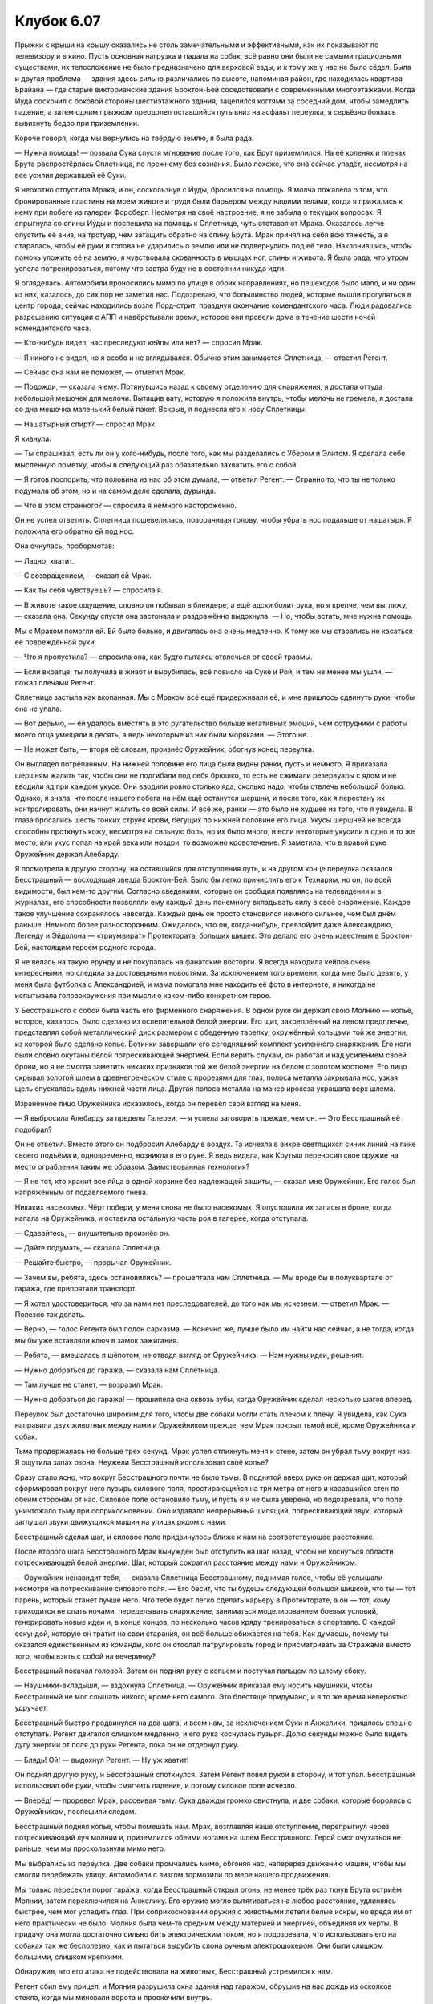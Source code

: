 ﻿Клубок 6.07
#############
Прыжки с крыши на крышу оказались не столь замечательными и эффективными, как их показывают по телевизору и в кино. Пусть основная нагрузка и падала на собак, всё равно они были не самыми грациозными существами, их телосложение не было предназначено для верховой езды, и к тому же у нас не было сёдел. Была и другая проблема — здания здесь сильно различались по высоте, напоминая район, где находилась квартира Брайана — где старые викторианские здания Броктон-Бей соседствовали с современными многоэтажками. Когда Иуда соскочил с боковой стороны шестиэтажного здания, зацепился когтями за соседний дом, чтобы замедлить падение, а затем одним прыжком преодолел оставшийся путь вниз на асфальт переулка, я серьёзно боялась вывихнуть бедро при приземлении.

Короче говоря, когда мы вернулись на твёрдую землю, я была рада.

— Нужна помощь! — позвала Сука спустя мгновение после того, как Брут приземлился. На её коленях и плечах Брута распростёрлась Сплетница, по прежнему без сознания. Было похоже, что она сейчас упадёт, несмотря на все усилия державшей её Суки.

Я неохотно отпустила Мрака, и он, соскользнув с Иуды, бросился на помощь. Я молча пожалела о том, что бронированные пластины на моем животе и груди были барьером между нашими телами, когда я прижалась к нему при побеге из галереи Форсберг. Несмотря на своё настроение, я не забыла о текущих вопросах. Я спрыгнула со спины Иуды и поспешила на помощь к Сплетнице, чуть отставая от Мрака. Оказалось легче опустить её вниз, на тротуар, чем затащить обратно на спину Брута. Мрак принял на себя всю тяжесть, а я старалась, чтобы её руки и голова не ударились о землю или не подвернулись под её тело. Наклонившись, чтобы помочь уложить её на землю, я чувствовала скованность в мышцах ног, спины и живота. Я была рада, что утром успела потренироваться, потому что завтра буду не в состоянии никуда идти.

Я огляделась. Автомобили проносились мимо по улице в обоих направлениях, но пешеходов было мало, и ни один из них, казалось, до сих пор не заметил нас. Подозреваю, что большинство людей, которые вышли прогуляться в центр города, сейчас находились возле Лорд-стрит, празднуя окончание комендантского часа. Люди радовались разрешению ситуации с АПП и навёрстывали время, которое они провели дома в течение шести ночей комендантского часа.

— Кто-нибудь видел, нас преследуют кейпы или нет? — спросил Мрак.

— Я никого не видел, но я особо и не вглядывался. Обычно этим занимается Сплетница, — ответил Регент.

— Сейчас она нам не поможет, — отметил Мрак.

— Подожди, — сказала я ему. Потянувшись назад к своему отделению для снаряжения, я достала оттуда небольшой мешочек для мелочи. Вытащив вату, которую я положила внутрь, чтобы мелочь не гремела, я достала со дна мешочка маленький белый пакет. Вскрыв, я поднесла его к носу Сплетницы.

— Нашатырный спирт? — спросил Мрак

Я кивнула:

— Ты спрашивал, есть ли он у кого-нибудь, после того, как мы разделались с Убером и Элитом. Я сделала себе мысленную пометку, чтобы в следующий раз обязательно захватить его с собой.

— Я готов поспорить, что половина из нас об этом думала, — ответил Регент. — Странно то, что ты не только подумала об этом, но и на самом деле сделала, дурында.

— Что в этом странного? — спросила я немного настороженно.

Он не успел ответить. Сплетница пошевелилась, поворачивая голову, чтобы убрать нос подальше от нашатыря. Я положила его обратно ей под нос.

Она очнулась, пробормотав:

— Ладно, хватит.

— С возвращением, — сказал ей Мрак.

— Как ты себя чувствуешь? — спросила я.

— В животе такое ощущение, словно он побывал в блендере, а ещё адски болит рука, но я крепче, чем выгляжу, — сказала она. Секунду спустя она застонала и раздражённо выдохнула. — Но, чтобы встать, мне нужна помощь.

Мы с Мраком помогли ей. Ей было больно, и двигалась она очень медленно. К тому же мы старались не касаться её повреждённой руки.

— Что я пропустила? — спросила она, как будто пытаясь отвлечься от своей травмы.

— Если вкратце, ты получила в живот и вырубилась, всё повисло на Суке и Рой, и тем не менее мы ушли, — пожал плечами Регент.

Сплетница застыла как вкопанная. Мы с Мраком всё ещё придерживали её, и мне пришлось сдвинуть руки, чтобы она не упала.

— Вот дерьмо, — ей удалось вместить в это ругательство больше негативных эмоций, чем сотрудники с работы моего отца умещали в десять, а ведь некоторые из них были моряками. — Этого не...

— Не может быть, — вторя её словам, произнёс Оружейник, обогнув конец переулка.

Он выглядел потрёпанным. На нижней половине его лица были видны ранки, пусть и немного. Я приказала шершням жалить так, чтобы они не подгибали под себя брюшко, то есть не сжимали резервуары с ядом и не вводили яд при каждом укусе. Они вводили ровно столько яда, сколько надо, чтобы отвлечь небольшой болью. Однако, я знала, что после нашего побега на нём ещё останутся шершни, и после того, как я перестану их контролировать, они начнут жалить со всей силы. И всё же, ранки — это было не худшее из того, что я увидела. В глаза бросались шесть тонких струек крови, бегущих по нижней половине его лица. Укусы шершней не всегда способны проткнуть кожу, несмотря на сильную боль, но их было много, и если некоторые укусили в одно и то же место, или укус попал на край века или ноздри, то возможно кровотечение. Я заметила, что в правой руке Оружейник держал Алебарду.

Я посмотрела в другую сторону, на оставшийся для отступления путь, и на другом конце переулка оказался Бесстрашный — восходящая звезда Броктон-Бей. Было бы легко причислить его к Технарям, но он, по всей видимости, был кем-то другим. Согласно сведениям, которые он сообщил появляясь на телевидении и в журналах, его способности позволяли ему каждый день понемногу вкладывать силу в своё снаряжение. Каждое такое улучшение сохранялось навсегда. Каждый день он просто становился немного сильнее, чем был днём раньше. Немного более разносторонним. Ожидалось, что он, когда-нибудь, превзойдет даже Александрию, Легенду и Эйдолона — «триумвират» Протектората, больших шишек. Это делало его очень известным в Броктон-Бей, настоящим героем родного города.

Я не велась на такую ерунду и не покупалась на фанатские восторги. Я всегда находила кейпов очень интересными, но следила за достоверными новостями. За исключением того времени, когда мне было девять, у меня была футболка с Александрией, и мама помогала мне находить её фото в интернете, я никогда не испытывала головокружения при мысли о каком-либо конкретном герое.

У Бесстрашного с собой была часть его фирменного снаряжения. В одной руке он держал свою Молнию — копье, которое, казалось, было сделано из ослепительной белой энергии. Его щит, закреплённый на левом предплечье, представлял собой металлический диск размером с обеденную тарелку, окружённый кольцами той же энергии, из которой было сделано копье. Ботинки завершали его сегодняшний комплект усиленного снаряжения. Его ноги были словно окутаны белой потрескивающей энергией. Если верить слухам, он работал и над усилением своей брони, но я не смогла заметить никаких признаков той же белой энергии на белом с золотом костюме. Его лицо скрывал золотой шлем в древнегреческом стиле с прорезями для глаз, полоса металла закрывала нос, узкая щель спускалась вдоль нижней части лица. Другая полоса металла на манер ирокеза украшала верх шлема.

Израненное лицо Оружейника исказилось, когда он перевёл свой взгляд на меня.

— Я выбросила Алебарду за пределы Галереи, — я успела заговорить прежде, чем он. — Это Бесстрашный её подобрал?

Он не ответил. Вместо этого он подбросил Алебарду в воздух. Та исчезла в вихре светящихся синих линий на пике своего подъёма и, одновременно, возникла в его руке. Я ведь видела, как Крутыш переносил свое оружие на место ограбления таким же образом. Заимствованная технология?

— Я не тот, кто хранит все яйца в одной корзине без надлежащей защиты, — сказал мне Оружейник. Его голос был напряжённым от подавляемого гнева.

Никаких насекомых. Чёрт побери, у меня снова не было насекомых. Я опустошила их запасы в броне, когда напала на Оружейника, и оставила остальную часть роя в галерее, когда отступала.

— Сдавайтесь, — внушительно произнёс он.

— Дайте подумать, — сказала Сплетница.

— Решайте быстро, — прорычал Оружейник.

— Зачем вы, ребята, здесь остановились? — прошептала нам Сплетница. — Мы вроде бы в полуквартале от гаража, где припрятали транспорт.

— Я хотел удостовериться, что за нами нет преследователей, до того как мы исчезнем, — ответил Мрак. — Полезно так делать.

— Верно, — голос Регента был полон сарказма. — Конечно же, лучше было им найти нас сейчас, а не тогда, когда мы бы уже вставляли ключ в замок зажигания.

— Ребята, — вмешалась я шёпотом, не отводя взгляд от Оружейника. — Нам нужны идеи, решения.

— Нужно добраться до гаража, — сказала нам Сплетница.

— Там лучше не станет, — возразил Мрак.

— Нужно добраться до гаража! — прошипела она сквозь зубы, когда Оружейник сделал несколько шагов вперед.

Переулок был достаточно широким для того, чтобы две собаки могли стать плечом к плечу. Я увидела, как Сука направила двух животных между нами и Оружейником прежде, чем Мрак покрыл тьмой всё, кроме Оружейника и собак.

Тьма продержалась не больше трех секунд. Мрак успел отпихнуть меня к стене, затем он убрал тьму вокруг нас. Я ощутила запах озона. Неужели Бесстрашный использовал своё копье?

Сразу стало ясно, что вокруг Бесстрашного почти не было тьмы. В поднятой вверх руке он держал щит, который сформировал вокруг него пузырь силового поля, простирающийся на три метра от него и касавшийся стен по обеим сторонам от нас. Силовое поле остановило тьму, и пусть я и не была уверена, но подозревала, что поле уничтожало тьму при соприкосновении. Оно издавало непрерывный шипящий, потрескивающий звук, который заглушал звуки движущихся машин на улицах рядом с нами.

Бесстрашный сделал шаг, и силовое поле придвинулось ближе к нам на соответствующее расстояние.

После второго шага Бесстрашного Мрак вынужден был отступить на шаг назад, чтобы не коснуться области потрескивающей белой энергии. Шаг, который сократил расстояние между нами и Оружейником.

— Оружейник ненавидит тебя, — сказала Сплетница Бесстрашному, поднимая голос, чтобы её услышали несмотря на потрескивание силового поля. — Его бесит, что ты будешь следующей большой шишкой, что ты — тот парень, который станет лучше него. Что тебе будет легко сделать карьеру в Протекторате, а он — тот, кому приходится не спать ночами, переделывать снаряжение, заниматься моделированием боевых условий, генерировать новые идеи и, в конце концов, по несколько часов кряду тренироваться в спортзале. С каждой секундой, которую он тратит на свои старания, он всё больше обижается на тебя. Как думаешь, почему ты оказался единственным из команды, кого он отослал патрулировать город и присматривать за Стражами вместо того, чтобы взять с собой на вечеринку?

Бесстрашный покачал головой. Затем он поднял руку с копьем и постучал пальцем по шлему сбоку.

— Наушники-вкладыши, — вздохнула Сплетница. — Оружейник приказал ему носить наушники, чтобы Бесстрашный не мог слышать никого, кроме него самого. Это блестяще придумано, и в то же время невероятно удручает.

Бесстрашный быстро продвинулся на два шага, и всем нам, за исключением Суки и Анжелики, пришлось спешно отступать. Регент двигался слишком медленно, и его рука коснулась пузыря. Долю секунды можно было видеть дугу энергии от поля до руки Регента, пока он не отдернул руку.

— Блядь! Ой! — выдохнул Регент. — Ну уж хватит!

Он поднял другую руку, и Бесстрашный споткнулся. Затем Регент повел рукой в сторону, и тот упал. Бесстрашный использовал обе руки, чтобы смягчить падение, и потому силовое поле исчезло.

— Вперёд! — проревел Мрак, рассеивая тьму. Сука дважды громко свистнула, и две собаки, которые боролись с Оружейником, поспешили следом.

Бесстрашный поднял копье, чтобы помешать нам. Мрак, возглавляя наше отступление, перепрыгнул через потрескивающий луч молнии и, приземлился обеими ногами на шлем Бесстрашного. Герой смог очухаться не раньше, чем мы проскользнули мимо него.

Мы выбрались из переулка. Две собаки промчались мимо, обгоняя нас, наперерез движению машин, чтобы мы смогли перебежать улицу. Автомобили с визгом тормозили по мере нашего продвижения.

Мы только пересекли порог гаража, когда Бесстрашный открыл огонь, не менее трёх раз ткнув Брута остриём Молнии, затем переключился на Анжелику. Его оружие могло вытягиваться на любое расстояние, удлиняясь быстрее, чем мог уследить глаз. При соприкосновении оружия с животными летели белые искры, но вреда им от него практически не было. Молния была чем-то средним между материей и энергией, объединяя их черты. В придачу она могла достаточно сильно бить электрическим током, но я подозревала, что использовать его на собаках так же бесполезно, как и пытаться вырубить слона ручным электрошокером. Они были слишком большими, слишком крепкими.

Обнаружив, что его атака не подействовала на животных, Бесстрашный устремился к нам.

Регент сбил ему прицел, и Молния разрушила окна здания над гаражом, обрушив на нас дождь из осколков стекла, когда мы миновали ворота и проскочили внутрь.

Оружейник выбежал из переулка и заметил нас. Намереваясь сократить расстояние, он выстрелил своим захватом, чтобы поймать знак «Въезд запрещён при превышении данной высоты» над дверью гаража. Через секунду зубцы захвата сомкнулись на штанге знака, и Оружейник начал сматывать цепь, приближаясь к нам, его металлические ботинки скользили по дороге.

Сука свистнула и указала на штангу. Иуда рванулся, захватывая штангу и крюк челюстями. Цепь соскочила, Оружейник перестал скользить, когда Иуда потянул цепь на себя.

Оружейник перешёл на бег, сумев удержаться на ногах, когда его траектория изменилась. Он протянул руку с Алебардой, и я увидела, как изо рта Иуды брызнула кровь, а пес встал на дыбы. Иуда отпустил захват и, ворча, отступил на несколько шагов. Когда захват возвращался на место, я увидела что он был уже не в виде крюка, а в форме обычного топорища алебарды с лезвием, копьевидным наконечником, и с немалым количеством крови.

Оружейник продолжал наступать, он закончил сматывать цепь, затем наконечник Алебарды вновь стал шаром, и оружие стало снова похоже на кистень. Он вывел из строя Иуду, затем стал вращать кистень по широкому радиусу, чтобы загнать двух оставшихся собак в угол. Бесстрашный подошёл ближе и остановился чуть позади и сбоку от Оружейника.

— Моя карта утверждает, что из этого гаража есть три выхода, — сообщил нам Оружейник. — Двери на двух других выходах заперты, и я гарантирую, что вам не хватит времени взломать замок или выломать дверь прежде, чем я вас догоню. Больше никаких уловок, никаких...

Он остановился на середине предложения, мотнув головой в одну сторону, затем в другую.

— Что...

И затем исчез.

Жёлтый бетонный конус, вроде тех, что используются для того, чтобы помешать автомобилям парковаться перед входом, или для защиты автомата по продаже билетов, появился на месте Оружейника. Конус ударился о землю и упал на бок. В то же самое время мы услышали серию тяжёлых ударов позади нас.

Стальной гигант с массивными руками и трубой на спине, из которой извергалась масса серо-чёрного дыма, держал Оружейника одной рукой. Несколько раз гигант методично ударил им по капоту автомобиля.

Баллистик, в своей угловатой броне напоминающий игрока в американский футбол, выступил из тени между автомобилями слева от Бесстрашного. Девочка, которую я узнала, но ещё ни разу не видела вживую, появилась справа. Она была раскрашена как клоун, в шутовском колпаке, в облегающем костюме бирюзового и оранжевого цветов, с множеством фалд. По краям колпака, на фалдах, перчатках и ботинках бренчали колокольчики. Цирк. Каждый раз, когда она появлялась, её костюм, косметика и цветовая гамма были разными, но общий стиль всегда была одним и тем же.

Бесстрашный попытался отступить, но Солнышко перехватила его, обойдя фронтальную часть здания и разместив своё миниатюрное солнце в центре прохода, блокируя выход.

У меня не было достаточного количества насекомых, чтобы поучаствовать в бою, и, кроме того, я слишком плохо понимала происходящее, так что я осталась на месте и наблюдала, как события начали разворачиваться с поразительной скоростью.

Оружейник с боем вырвался из огромной металлической руки, но тут же оказался в щупальцах какой-то жуткой твари из Чёрной лагуны, покрытой бронёй-панцирем. В течение нескольких мгновений он боролся с щупальцами, а затем замахнулся оружием и неожиданно оказался с автомобильным бампером в руках, вместо Алебарды. Его руки неловко выронили бампер. Прежде чем он смог прийти в себя от неожиданной потери оружия, механическая рука вновь схватила его. Гигант с паровым двигателем продолжил методично ударять Оружейником об и без того уже помятую машину, краб-осьминог терпеливо стоял рядом.

Цирк бросила в Бесстрашного несколько ножей, но они лишь отскочили, когда он закрыл себя в пузыре силового поля. Через секунду, когда пузырь стал подниматься вверх, я увидела, как Баллистик наклонился, чтобы коснуться припаркованного рядом автомобиля. Когда он использовал свою силу, невозможно было проследить за движением автомобиля. В мгновение ока машина исчезла там, где была, и оказалась фактически расплющенной вокруг верхней части силового поля. Она начала скатываться с другой стороны прежде, чем силовое поле исчезло, затем упала на землю совсем рядом с Бесстрашным.

Цирк продолжала действовать. Когда автомобиль врезался в землю, она вскочила на него и, оттолкнувшись, прыгнула к Бесстрашному. Она потянулась руками за спину, и за то короткое время, когда руки были не видны, вытащила откуда-то большую, ярко разукрашенную кувалду. Когда Цирк замахнулась кувалдой на Бесстрашного, за ней развевались цветные ленты.

Цирк была одним из тех кейпов, у которых была целая куча слабых способностей. Мне было известно лишь о следующих: слабый пирокинез, способность хранить предметы в “карманных измерениях” и легко извлекать их оттуда, и, под конец, значительно улучшенная координация и чувство равновесия. Она была одним из самых успешных злодеев-одиночек Броктон-Бей, грабитель и вор, быстрая и достаточно универсальная, чтобы победить или сбежать, если на её пути вставал герой. Если я правильно помнила, ей предлагали место среди Неформалов, но она грубо отказалась.

И это поднимало следующий вопрос: что она делает здесь, вместе со Скитальцами?

Бесстрашный парировал удар кувалды Цирка своей Молнией, и в следующую секунду та исчезла, будто никогда и не существовала. Тем временем в руке Цирк оказался горящий факел. Она подняла его ко рту и выпустила в Бесстрашного большую струю пламени.

Он отшатнулся от потока огня, поднял свой щит и снова расширил его в пузырь силового поля. Меньше чем через секунду после появления защиты Баллистик запустил в него другой автомобиль с такой силой, что машина отскочила от щита к потолку, затем рухнула на пол и откатилась к противоположной стене гаража. Защитное поле разрушилось, исчезая из реальности, и Бесстрашный пошатнулся.

Цирк рискнула приблизиться, факел исчез, сменяясь кувалдой. То, что последовало дальше, было жестоким избиением, Цирк дважды взмахнула кувалдой, причем она не отводила её назад для следующего удара, оружие просто исчезало и появлялось вновь, делая её атаку намного более быстрой. Она поднырнула, чтобы избежать удара Молнии, затем резко крутанулась, оказавшись сбоку от Бесстрашного. После поворота она ещё раз вытащила кувалду. Продолжив вращение уже с оружием в руке, она ударила им прямо в середину бронированной груди Бесстрашного.

Бесстрашный пал, и стычка резко завершилась, всё затихло, кроме потрескивания миниатюрного солнца и завывающей снаружи одинокой сирены.

Два гиганта — машина и причудливое морское существо — подошли к нам, за ними следовал Трикстер. Я разглядела лицо парня-машины, со светлой кожей, пухлыми щеками со следами от прыщей и длинными грязноватыми волосами, собранными в хвостик, верхняя половина лица была закрыта металлической маской и очками, и теперь я смогла опознать его — Металлолом, довольно жестокий злодей, который был не сильно известен. Я не знала, носил ли он усиливающий костюм или это и было его тело. Всё, что мне было известно — он был чем-то вроде киборга на угольном ходу, или ему просто не повезло и его тело оказалось преобразовано суперсилами, подобно Тритону и Грегору.

И, конечно, оставалось ещё странное морское существо, которое могло быть только Генезис, одной из Скитальцев.

Металлолом бросил избитого и окровавленного Оружейника на землю возле Бесстрашного. Секунду он разглядывал Алебарду, которую держал в другой руке, затем сломал её и сжал то, что осталось, металлическим кулаком, затем свалил обломки на отключившихся героев.

Я смотрела на собравшуюся группу. Скитальцы и два злодея, которые, насколько я знала, никогда не состояли в чьей-либо команде. Никто ничего не говорил.

Мягкий, уверенный в себе голос нарушил тишину.

— Сплетница, я полагал, что когда ты попросила меня о встрече с вами после выполнения вашего задания, ты не собиралась приводить с собой героев.

Солдат в кевларовом бронежилете и чёрной балаклаве держал открытой дверь на лестницу для Выверта. Одетый в тот же самый чёрный обтягивающий костюм с изображением белой змеи, Выверт медленно подошёл к нам, его руки были заложены за спину, он окидывал место действия оценивающим взглядом. Два солдата следовали позади него с оружием в руках.

Выверт! Я ощутила, как ускорился мой пульс.

Сплетница сделала огорчённое лицо:

— Извините.

Выверт ещё немного поосматривался, затем, казалось, принял решение.

— Нет. Не думаю, что тебе есть за что извиняться.

Он замолчал и всё, о чем я могла думать было: “Вот оно. Я получила то, что хотела.”

Выверт снова заговорил, казалось, что он скорее размышляет вслух, чем разговаривает с нами:

— Мне хотелось театральности. Я планировал, что Скитальцы, Цирк и Металлолом выступят из теней, завершая моё эффектное появление. Жаль, что ничего не вышло, но, думаю, мы выиграли в тактическом плане.

— Наверное, — усмехнулась Сплетница.

— Что ж, похоже сегодня вечером вы добились успеха. Это хорошо. Преследователей больше нет?

— Нет.

— Службы экстренного реагирования? Другие герои?

— Думаю, они прибудут не раньше, чем через две с половиной минуты.

— Тогда нам пора. Неформалы, Трикстер, у меня готов транспорт, и я хотел бы, чтобы вы ко мне присоединились. Я полагаю, нам нужно многое обсудить.
